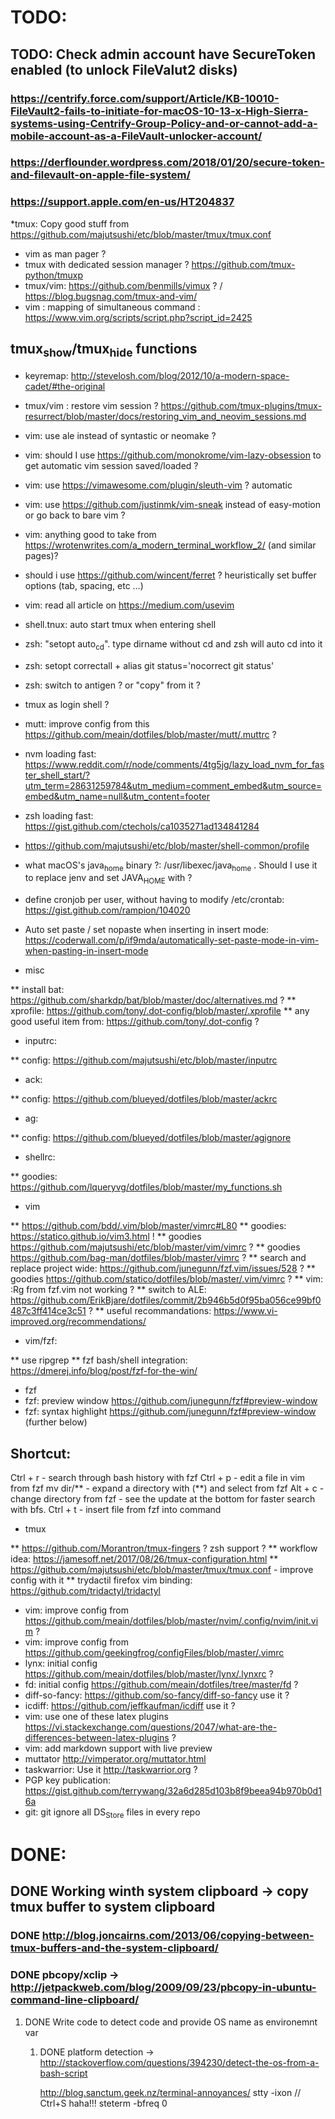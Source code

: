 * TODO:
** TODO: Check admin account have SecureToken enabled (to unlock FileValut2 disks)
*** https://centrify.force.com/support/Article/KB-10010-FileVault2-fails-to-initiate-for-macOS-10-13-x-High-Sierra-systems-using-Centrify-Group-Policy-and-or-cannot-add-a-mobile-account-as-a-FileVault-unlocker-account/
*** https://derflounder.wordpress.com/2018/01/20/secure-token-and-filevault-on-apple-file-system/
*** https://support.apple.com/en-us/HT204837
  *tmux: Copy good stuff from https://github.com/majutsushi/etc/blob/master/tmux/tmux.conf
  * vim as man pager ?
  * tmux with dedicated session manager ?  https://github.com/tmux-python/tmuxp
  * tmux/vim: https://github.com/benmills/vimux ?  / https://blog.bugsnag.com/tmux-and-vim/
  * vim : mapping of simultaneous command : https://www.vim.org/scripts/script.php?script_id=2425
** tmux_show/tmux_hide functions
 * keyremap: http://stevelosh.com/blog/2012/10/a-modern-space-cadet/#the-original
 * tmux/vim : restore vim session ?  https://github.com/tmux-plugins/tmux-resurrect/blob/master/docs/restoring_vim_and_neovim_sessions.md
 * vim: use ale instead of syntastic or neomake ?
 * vim: should I use https://github.com/monokrome/vim-lazy-obsession to get
   automatic vim session saved/loaded ?

 * vim: use https://vimawesome.com/plugin/sleuth-vim ? automatic
 * vim: use https://github.com/justinmk/vim-sneak instead of easy-motion or
   go back to bare vim ?
 * vim: anything good to take from
   https://wrotenwrites.com/a_modern_terminal_workflow_2/ (and similar pages)?  
 * should i use https://github.com/wincent/ferret ?  
   heuristically set buffer options (tab, spacing, etc ...)
 * vim: read all article on https://medium.com/usevim  
 * shell.tnux: auto start tmux when entering shell
 * zsh: "setopt auto_cd". type dirname without cd and zsh will auto cd into
   it
 * zsh: setopt correctall + alias git status='nocorrect git status'
 * zsh: switch to antigen ? or "copy" from it ?
 * tmux as login shell ?
 * mutt: improve config from this https://github.com/meain/dotfiles/blob/master/mutt/.muttrc ?
 * nvm loading fast: https://www.reddit.com/r/node/comments/4tg5jg/lazy_load_nvm_for_faster_shell_start/?utm_term=28631259784&utm_medium=comment_embed&utm_source=embed&utm_name=null&utm_content=footer
 * zsh loading fast: https://gist.github.com/ctechols/ca1035271ad134841284
 * https://github.com/majutsushi/etc/blob/master/shell-common/profile
 * what macOS's java_home binary ?: /usr/libexec/java_home . Should I use it
   to replace jenv and set JAVA_HOME with ?
 * define cronjob per user, without having to modify /etc/crontab:
   https://gist.github.com/rampion/104020
 * Auto set paste / set nopaste when inserting in insert mode:
   https://coderwall.com/p/if9mda/automatically-set-paste-mode-in-vim-when-pasting-in-insert-mode  
 * misc
 ** install bat: https://github.com/sharkdp/bat/blob/master/doc/alternatives.md ?
 ** xprofile: https://github.com/tony/.dot-config/blob/master/.xprofile
 ** any good useful item from: https://github.com/tony/.dot-config ?
 * inputrc:
 ** config: https://github.com/majutsushi/etc/blob/master/inputrc
 * ack:
 ** config: https://github.com/blueyed/dotfiles/blob/master/ackrc
 * ag:
 ** config: https://github.com/blueyed/dotfiles/blob/master/agignore
 * shellrc:
 ** goodies: https://github.com/lqueryvg/dotfiles/blob/master/my_functions.sh
 * vim 
 ** https://github.com/bdd/.vim/blob/master/vimrc#L80 
 ** goodies: https://statico.github.io/vim3.html !
 ** goodies https://github.com/majutsushi/etc/blob/master/vim/vimrc ?
 ** goodies https://github.com/bag-man/dotfiles/blob/master/vimrc ?
 ** search and replace project wide: https://github.com/junegunn/fzf.vim/issues/528 ?
 ** goodies https://github.com/statico/dotfiles/blob/master/.vim/vimrc ?
 ** vim: :Rg from fzf.vim not working ?  
 ** switch to ALE: https://github.com/ErikBjare/dotfiles/commit/2b946b5d0f95ba056ce99bf0487c3ff414ce3c51 ?
 ** useful recommandations: https://www.vi-improved.org/recommendations/
 * vim/fzf: 
 ** use ripgrep
 ** fzf bash/shell integration: https://dmerej.info/blog/post/fzf-for-the-win/
 * fzf
 * fzf: preview window https://github.com/junegunn/fzf#preview-window
 * fzf: syntax highlight https://github.com/junegunn/fzf#preview-window
   (further below)
** Shortcut:
      Ctrl + r - search through bash history with fzf
      Ctrl + p - edit a file in vim from fzf
      mv dir/** - expand a directory with (**) and select from fzf
      Alt + c - change directory from fzf - see the update at the bottom for faster search with bfs.
      Ctrl + t - insert file from fzf into command
 * tmux
 ** https://github.com/Morantron/tmux-fingers ? zsh support ?
 ** workflow idea: https://jamesoff.net/2017/08/26/tmux-configuration.html
 ** https://github.com/majutsushi/etc/blob/master/tmux/tmux.conf - improve config with it
 ** trydactil firefox vim binding: https://github.com/tridactyl/tridactyl
 * vim: improve config from https://github.com/meain/dotfiles/blob/master/nvim/.config/nvim/init.vim ?
 * vim: improve config from https://github.com/geekingfrog/configFiles/blob/master/.vimrc
 * lynx: initial config https://github.com/meain/dotfiles/blob/master/lynx/.lynxrc ?
 * fd: initial config https://github.com/meain/dotfiles/tree/master/fd ?
 * diff-so-fancy: https://github.com/so-fancy/diff-so-fancy use it ?
 * icdiff: https://github.com/jeffkaufman/icdiff use it ?
 * vim: use one of these latex plugins
   https://vi.stackexchange.com/questions/2047/what-are-the-differences-between-latex-plugins ?
 * vim: add markdown support with live preview
 * muttator http://vimperator.org/muttator.html
 * taskwarrior: Use it http://taskwarrior.org ?
 * PGP key publication: https://gist.github.com/terrywang/32a6d285d103b8f9beea94b970b0d16a
 * git: git ignore all DS_Store files in every repo
* DONE:
** DONE Working winth system clipboard -> copy tmux buffer to system clipboard
*** DONE http://blog.joncairns.com/2013/06/copying-between-tmux-buffers-and-the-system-clipboard/
*** DONE pbcopy/xclip ->  http://jetpackweb.com/blog/2009/09/23/pbcopy-in-ubuntu-command-line-clipboard/
**** DONE Write code to detect code and provide OS name as environemnt var
***** DONE platform detection -> http://stackoverflow.com/questions/394230/detect-the-os-from-a-bash-script
http://blog.sanctum.geek.nz/terminal-annoyances/
      stty -ixon   // Ctrl+S haha!!!
      steterm -bfreq 0
